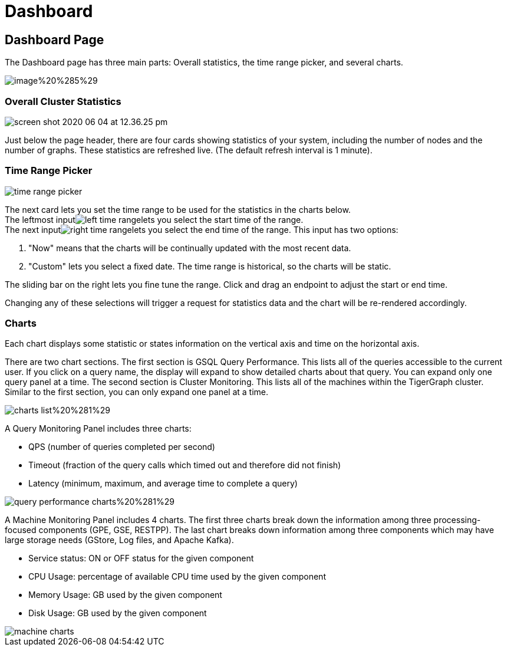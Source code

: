 = Dashboard

== Dashboard Page

The Dashboard page has three main parts: Overall statistics, the time range picker, and several charts.

image::../../.gitbook/assets/image%20%285%29.png[]

=== Overall Cluster Statistics

image::../../.gitbook/assets/screen-shot-2020-06-04-at-12.36.25-pm.png[]

Just below the page header, there are four cards showing statistics of your system, including the number of nodes and the number of graphs. These statistics are refreshed live. (The default refresh interval is 1 minute).

=== Time Range Picker

image::../../.gitbook/assets/time_range_picker.png[]

The next card lets you set the time range to be used for the statistics in the charts below. +
The leftmost inputimage:../../.gitbook/assets/left_time_range.png[]lets you select the start time of the range. +
The next inputimage:../../.gitbook/assets/right_time_range.png[]lets you select the end time of the range. This input has two options:

. "Now" means that the charts will be continually updated with the most recent data.
. "Custom" lets you select a fixed date.  The time range is historical, so the charts will be static.

The sliding bar on the right lets you fine tune the range. Click and drag an endpoint to adjust the start or end time.

Changing any of these selections will trigger a request for statistics data and the chart will be re-rendered accordingly.

=== Charts

Each chart displays some statistic or states information on the vertical axis and time on the horizontal axis.

There are two chart sections. The first section is GSQL Query Performance. This lists all of the queries accessible to the current user. If you click on a query name, the display will expand to show detailed charts about that query. You can expand only one query panel at a time. The second section is Cluster Monitoring. This lists all of the machines within the TigerGraph cluster. Similar to the first section, you can only expand one panel at a time.

image::../../.gitbook/assets/charts_list%20%281%29.png[]

A Query Monitoring Panel includes three charts:

* QPS (number of queries completed per second)
* Timeout (fraction of the query calls which timed out and therefore did not finish)
* Latency (minimum, maximum, and average time to complete a query)

image::../../.gitbook/assets/query_performance_charts%20%281%29.png[]

A Machine Monitoring Panel includes 4 charts. The first three charts break down the information among three processing-focused components (GPE, GSE, RESTPP). The last chart breaks down information among three components which may have large storage needs (GStore, Log files, and Apache Kafka).

* Service status: ON or OFF status for the given component
* CPU Usage: percentage of available CPU time used by the given component
* Memory Usage: GB used by the given component
* Disk Usage: GB used by the given component

image::../../.gitbook/assets/machine-charts.png[]
